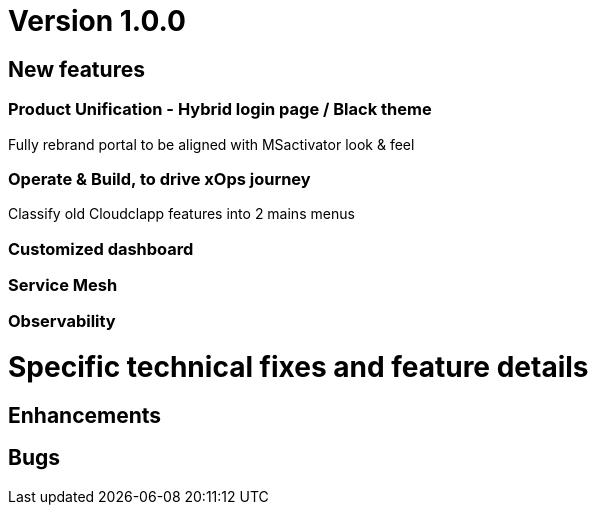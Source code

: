 
= Version 1.0.0
ifdef::env-github,env-browser[:outfilesuffix: .adoc]

== New features

=== Product Unification - Hybrid login page / Black theme
Fully rebrand portal to be aligned with MSactivator look & feel

=== Operate & Build, to drive xOps journey
Classify old Cloudclapp features into 2 mains menus

=== Customized dashboard

=== Service Mesh

=== Observability

= Specific technical fixes and feature details =

== Enhancements ==



== Bugs ==


